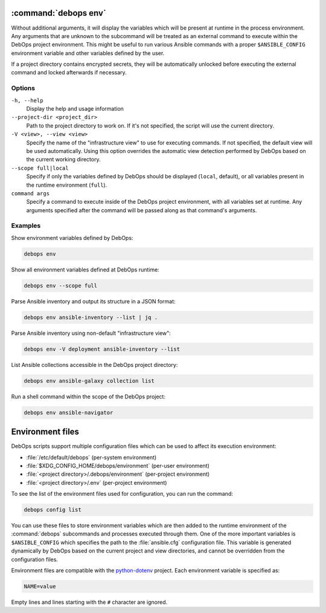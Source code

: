 .. Copyright (C) 2023 Maciej Delmanowski <drybjed@gmail.com>
.. Copyright (C) 2023 DebOps <https://debops.org/>
.. SPDX-License-Identifier: GPL-3.0-or-later

:command:`debops env`
---------------------

Without additional arguments, it will display the variables which will be
present at runtime in the process environment. Any arguments that are unknown
to the subcommand will be treated as an external command to execute within the
DebOps project environment. This might be useful to run various Ansible
commands with a proper ``$ANSIBLE_CONFIG`` environment variable and other
variables defined by the user.

If a project directory contains encrypted secrets, they will be automatically
unlocked before executing the external command and locked afterwards if
necessary.


Options
~~~~~~~

``-h, --help``
  Display the help and usage information

``--project-dir <project_dir>``
  Path to the project directory to work on. If it's not specified, the script
  will use the current directory.

``-V <view>, --view <view>``
  Specify the name of the "infrastructure view" to use for executing commands.
  If not specified, the default view will be used automatically. Using this
  option overrides the automatic view detection performed by DebOps based on
  the current working directory.

``--scope full|local``
  Specify if only the variables defined by DebOps should be displayed
  (``local``, default), or all variables present in the runtime environment
  (``full``).

``command args``
  Specify a command to execute inside of the DebOps project environment, with
  all variables set at runtime. Any arguments specified after the command will
  be passed along as that command's arguments.


Examples
~~~~~~~~

Show environment variables defined by DebOps:

.. code-block:: shell

   debops env

Show all environment variables defined at DebOps runtime:

.. code-block:: shell

   debops env --scope full

Parse Ansible inventory and output its structure in a JSON format:

.. code-block:: shell

   debops env ansible-inventory --list | jq .

Parse Ansible inventory using non-default "infrastructure view":

.. code-block:: shell

   debops env -V deployment ansible-inventory --list

List Ansible collections accessible in the DebOps project directory:

.. code-block:: shell

   debops env ansible-galaxy collection list

Run a shell command within the scope of the DebOps project:

.. code-block:: shell

   debops env ansible-navigator


Environment files
-----------------

DebOps scripts support multiple configuration files which can be used to affect
its execution environment:

- :file:`/etc/default/debops` (per-system environment)

- :file:`$XDG_CONFIG_HOME/debops/environment` (per-user environment)

- :file:`<project directory>/.debops/environment` (per-project environment)

- :file:`<project directory>/.env` (per-project environment)

To see the list of the environment files used for configuration, you can run
the command:

.. code-block:: shell

   debops config list

You can use these files to store environment variables which are then added to
the runtime environment of the :command:`debops` subcommands and processes
executed through them. One of the more important variables is
``$ANSIBLE_CONFIG`` which specifies the path to the :file:`ansible.cfg`
configuration file. This variable is generated dynamically by DebOps based on
the current project and view directories, and cannot be overridden from the
configuration files.

Environment files are compatible with the `python-dotenv`__ project. Each
environment variable is specified as:

.. code-block:: shell

   NAME=value

Empty lines and lines starting with the ``#`` character are ignored.

.. __: https://pypi.org/project/python-dotenv/
